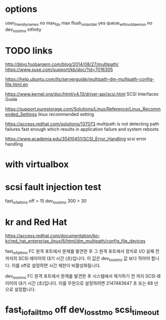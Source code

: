 * options

user_friendly_names no
max_fds max
flush_on_last_del yes
queue_without_daemon no
dev_loss_tmo infinity

* TODO links

http://blog.foobargem.com/blog/2014/08/27/multipath/
https://www.suse.com/support/kb/doc/?id=7016305

https://help.ubuntu.com/lts/serverguide/multipath-dm-multipath-config-file.html.en


https://www.kernel.org/doc/html/v4.13/driver-api/scsi.html
SCSI Interfaces Guide

https://support.purestorage.com/Solutions/Linux/Reference/Linux_Recommended_Settings
linux recommended setting

https://access.redhat.com/solutions/137073
multipath is not detecting path failures fast enough which results in application failure and system reboots

https://www.academia.edu/35410451/SCSI_Error_Handling
scsi error handling

* with virtualbox

* scsi fault injection test

fast_io_fail_tmo off > 15
dev_loss_tmo 300 > 30

* kr and Red Hat

https://access.redhat.com/documentation/ko-kr/red_hat_enterprise_linux/6/html/dm_multipath/config_file_devices

fast_io_fail_tmo
FC 원격 포트에서 문제를 발견한 후 그 원격 포트에서 장치로 I/O 실패 전 까지의 SCSI 레이어의 대기 시간 (초)입니다. 이 값은 dev_loss_tmo 값 보다 작아야 합니다. 이를 off로 설정하면 시간 제한이 비활성화됩니다.

dev_loss_tmo
FC 원격 포트에서 문제를 발견한 후 시스템에서 제거하기 전 까지 SCSI 레이어의 대기 시간 (초)입니다. 이를 무한으로 설정하려면 2147483647 초 또는 68 년으로 설정합니다.

* fast_io_fail_tmo off dev_loss_tmo scsi_timeout
